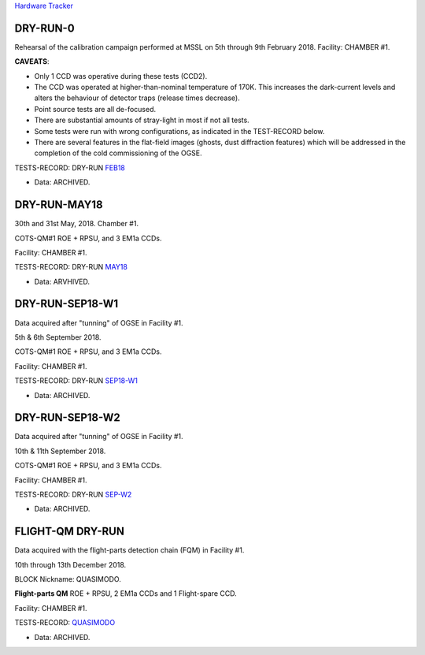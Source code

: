 
`Hardware Tracker <https://docs.google.com/spreadsheets/d/1-119OMUL9KzUTQrTQdmZh-fUXQJ8NA2WBL0qnT5dGEY/edit#gid=0>`_


DRY-RUN-0
---------

Rehearsal of the calibration campaign performed at MSSL on 5th through 9th February 2018.
Facility: CHAMBER #1.

**CAVEATS**:

* Only 1 CCD was operative during these tests (CCD2).
* The CCD was operated at higher-than-nominal temperature of 170K. This increases the dark-current levels and alters the behaviour of detector traps (release times decrease).
* Point source tests are all de-focused.
* There are substantial amounts of stray-light in most if not all tests.
* Some tests were run with wrong configurations, as indicated in the TEST-RECORD below.
* There are several features in the flat-field images (ghosts, dust diffraction features) which will be addressed in the completion of the cold commissioning of the OGSE.

TESTS-RECORD: DRY-RUN `FEB18 <https://docs.google.com/spreadsheets/d/1HbkccJLrTGkRu9LO2grlUPdSYBn5DuYo4ioaBR2V6qw/edit#gid=0>`_

* Data: ARCHIVED.


DRY-RUN-MAY18
-------------

30th and 31st May, 2018. Chamber #1.

COTS-QM#1 ROE + RPSU, and 3 EM1a CCDs.

Facility: CHAMBER #1.


TESTS-RECORD: DRY-RUN `MAY18
<https://docs.google.com/spreadsheets/d/1ecgLUT2kV277FfWn6SYr5lEk8pmVqYhz5ZeGafpkT6U/edit#gid=0>`_

* Data: ARVHIVED.


DRY-RUN-SEP18-W1
----------------

Data acquired after "tunning" of OGSE in Facility #1.

5th & 6th September 2018.

COTS-QM#1 ROE + RPSU, and 3 EM1a CCDs.

Facility: CHAMBER #1.


TESTS-RECORD: DRY-RUN `SEP18-W1
<https://docs.google.com/spreadsheets/d/1PuiLvmxEKDRSwtISoKxUcW6D9-jIpe9qCQJKmLhojow/edit#gid=0>`_

* Data: ARCHIVED.


DRY-RUN-SEP18-W2
----------------

Data acquired after "tunning" of OGSE in Facility #1.

10th & 11th September 2018.

COTS-QM#1 ROE + RPSU, and 3 EM1a CCDs.

Facility: CHAMBER #1.

TESTS-RECORD: DRY-RUN `SEP-W2
<https://docs.google.com/spreadsheets/d/1CdiI9lkofQdQ9Pjvlm0ATLFsUKVUM3IxE3OxvhYuJP0/edit#gid=0>`_

* Data: ARCHIVED.


FLIGHT-QM DRY-RUN
-----------------

Data acquired with the flight-parts detection chain (FQM) in Facility #1.
                                                    
10th through 13th December 2018.

BLOCK Nickname: QUASIMODO.

**Flight-parts QM** ROE + RPSU, 2 EM1a CCDs and 1 Flight-spare CCD.

Facility: CHAMBER #1.

TESTS-RECORD: `QUASIMODO <https://docs.google.com/spreadsheets/d/1Js61q2PKyRhvx-dl_x2CIJbXzLdbJoPD2_1dDjfVWew/edit#gid=110848496>`_

* Data: ARCHIVED.



